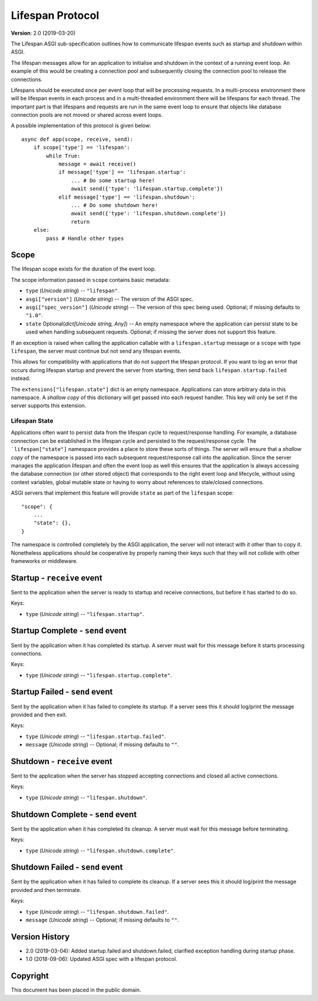 =================
Lifespan Protocol
=================

**Version**: 2.0 (2019-03-20)

The Lifespan ASGI sub-specification outlines how to communicate
lifespan events such as startup and shutdown within ASGI.

The lifespan messages allow for an application to initialise and
shutdown in the context of a running event loop. An example of this
would be creating a connection pool and subsequently closing the
connection pool to release the connections.

Lifespans should be executed once per event loop that will be processing requests.
In a multi-process environment there will be lifespan events in each process
and in a multi-threaded environment there will be lifespans for each thread.
The important part is that lifespans and requests are run in the same event loop
to ensure that objects like database connection pools are not moved or shared across event loops.

A possible implementation of this protocol is given below::

    async def app(scope, receive, send):
        if scope['type'] == 'lifespan':
            while True:
                message = await receive()
                if message['type'] == 'lifespan.startup':
                    ... # Do some startup here!
                    await send({'type': 'lifespan.startup.complete'})
                elif message['type'] == 'lifespan.shutdown':
                    ... # Do some shutdown here!
                    await send({'type': 'lifespan.shutdown.complete'})
                    return
        else:
            pass # Handle other types


Scope
'''''

The lifespan scope exists for the duration of the event loop.

The scope information passed in ``scope`` contains basic metadata:

* ``type`` (*Unicode string*) -- ``"lifespan"``.
* ``asgi["version"]`` (*Unicode string*) -- The version of the ASGI spec.
* ``asgi["spec_version"]`` (*Unicode string*) -- The version of this spec being
  used. Optional; if missing defaults to ``"1.0"``.
* ``state`` Optional(*dict[Unicode string, Any]*) -- An empty namespace where
  the application can persist state to be used when handling subsequent requests.
  Optional; if missing the server does not support this feature.

If an exception is raised when calling the application callable with a
``lifespan.startup`` message or a ``scope`` with type ``lifespan``,
the server must continue but not send any lifespan events.

This allows for compatibility with applications that do not support the
lifespan protocol. If you want to log an error that occurs during lifespan
startup and prevent the server from starting, then send back
``lifespan.startup.failed`` instead.

The ``extensions["lifespan.state"]`` dict is an empty namespace.
Applications can store arbitrary data in this namespace.
A *shallow copy* of this dictionary will get passed into each request handler.
This key will only be set if the server supports this extension.


Lifespan State
--------------

Applications often want to persist data from the lifespan cycle to request/response handling.
For example, a database connection can be established in the lifespan cycle and persisted to
the request/response cycle.
The ```lifespan["state"]`` namespace provides a place to store these sorts of things.
The server will ensure that a *shallow copy* of the namespace is passed into each subsequent
request/response call into the application.
Since the server manages the application lifespan and often the event loop as well this
ensures that the application is always accessing the database connection (or other stored object)
that corresponds to the right event loop and lifecycle, without using context variables,
global mutable state or having to worry about references to stale/closed connections.

ASGI servers that implement this feature will provide
``state`` as part of the ``lifespan`` scope::

    "scope": {
        ...
        "state": {},
    }

The namespace is controlled completely by the ASGI application, the server will not
interact with it other than to copy it.
Nonetheless applications should be cooperative by properly naming their keys such that they
will not collide with other frameworks or middleware.

Startup - ``receive`` event
'''''''''''''''''''''''''''

Sent to the application when the server is ready to startup and receive connections,
but before it has started to do so.

Keys:

* ``type`` (*Unicode string*) -- ``"lifespan.startup"``.


Startup Complete - ``send`` event
'''''''''''''''''''''''''''''''''

Sent by the application when it has completed its startup. A server
must wait for this message before it starts processing connections.

Keys:

* ``type`` (*Unicode string*) -- ``"lifespan.startup.complete"``.


Startup Failed - ``send`` event
'''''''''''''''''''''''''''''''

Sent by the application when it has failed to complete its startup. If a server
sees this it should log/print the message provided and then exit.

Keys:

* ``type`` (*Unicode string*) -- ``"lifespan.startup.failed"``.
* ``message`` (*Unicode string*) -- Optional; if missing defaults to ``""``.


Shutdown - ``receive`` event
''''''''''''''''''''''''''''

Sent to the application when the server has stopped accepting connections and closed
all active connections.

Keys:

* ``type`` (*Unicode string*) --  ``"lifespan.shutdown"``.


Shutdown Complete - ``send`` event
''''''''''''''''''''''''''''''''''

Sent by the application when it has completed its cleanup. A server
must wait for this message before terminating.

Keys:

* ``type`` (*Unicode string*) -- ``"lifespan.shutdown.complete"``.


Shutdown Failed - ``send`` event
''''''''''''''''''''''''''''''''

Sent by the application when it has failed to complete its cleanup. If a server
sees this it should log/print the message provided and then terminate.

Keys:

* ``type`` (*Unicode string*) -- ``"lifespan.shutdown.failed"``.
* ``message`` (*Unicode string*) -- Optional; if missing defaults to ``""``.


Version History
'''''''''''''''

* 2.0 (2019-03-04): Added startup.failed and shutdown.failed,
  clarified exception handling during startup phase.
* 1.0 (2018-09-06): Updated ASGI spec with a lifespan protocol.


Copyright
'''''''''

This document has been placed in the public domain.
